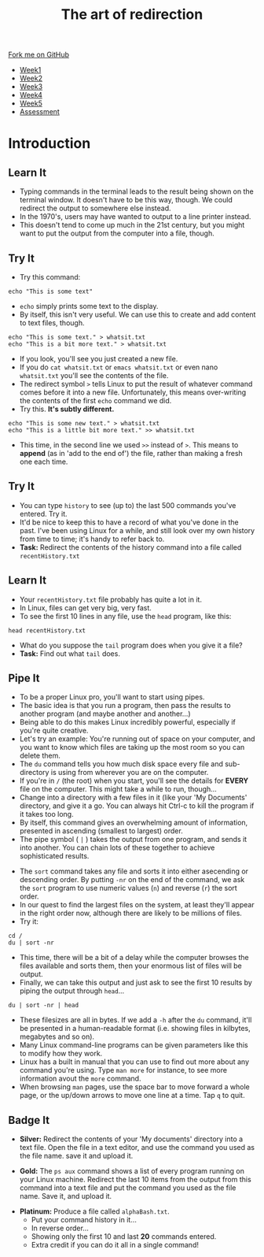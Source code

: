 #+STARTUP:indent
#+HTML_HEAD: <link rel="stylesheet" type="text/css" href="css/styles.css"/>
#+HTML_HEAD_EXTRA: <link href='http://fonts.googleapis.com/css?family=Ubuntu+Mono|Ubuntu' rel='stylesheet' type='text/css'>
#+HTML_HEAD_EXTRA: <script src="http://ajax.googleapis.com/ajax/libs/jquery/1.9.1/jquery.min.js" type="text/javascript"></script>
#+HTML_HEAD_EXTRA: <script src="js/navbar.js" type="text/javascript"></script>
#+OPTIONS: f:nil author:nil num:nil creator:nil timestamp:nil toc:nil html-style:nil

#+TITLE: The art of redirection
#+AUTHOR: Stephen Brown

#+BEGIN_HTML
  <div class="github-fork-ribbon-wrapper left">
    <div class="github-fork-ribbon">
      <a href="https://github.com/stsb11/9-CS-LinuxIntro">Fork me on GitHub</a>
    </div>
  </div>
<div id="stickyribbon">
    <ul>
      <li><a href="1_Lesson.html">Week1</a></li>
      <li><a href="2_Lesson.html">Week2</a></li>
      <li><a href="3_Lesson.html">Week3</a></li>
      <li><a href="4_Lesson.html">Week4</a></li>
      <li><a href="5_Lesson.html">Week5</a></li>
      <li><a href="assessment.html">Assessment</a></li>
    </ul>
  </div>
#+END_HTML
* COMMENT Use as a template
:PROPERTIES:
:HTML_CONTAINER_CLASS: activity
:END:
** Learn It
:PROPERTIES:
:HTML_CONTAINER_CLASS: learn
:END:

** Research It
:PROPERTIES:
:HTML_CONTAINER_CLASS: research
:END:

** Design It
:PROPERTIES:
:HTML_CONTAINER_CLASS: design
:END:

** Build It
:PROPERTIES:
:HTML_CONTAINER_CLASS: build
:END:

** Test It
:PROPERTIES:
:HTML_CONTAINER_CLASS: test
:END:

** Run It
:PROPERTIES:
:HTML_CONTAINER_CLASS: run
:END:

** Document It
:PROPERTIES:
:HTML_CONTAINER_CLASS: document
:END:

** Code It
:PROPERTIES:
:HTML_CONTAINER_CLASS: code
:END:

** Program It
:PROPERTIES:
:HTML_CONTAINER_CLASS: program
:END:

** Try It
:PROPERTIES:
:HTML_CONTAINER_CLASS: try
:END:

** Badge It
:PROPERTIES:
:HTML_CONTAINER_CLASS: badge
:END:

** Save It
:PROPERTIES:
:HTML_CONTAINER_CLASS: save
:END:

* Introduction
:PROPERTIES:
:HTML_CONTAINER_CLASS: activity
:END:
** Learn It
:PROPERTIES:
:HTML_CONTAINER_CLASS: learn
:END:
- Typing commands in the terminal leads to the result being shown on the terminal window. It doesn't have to be this way, though. We could redirect the output to somewhere else instead.
- In the 1970's, users may have wanted to output to a line printer instead.
- This doesn't tend to come up much in the 21st century, but you might want to put the output from the computer into a file, though.
** Try It
:PROPERTIES:
:HTML_CONTAINER_CLASS: learn
:END:
- Try this command:
#+begin_src
echo "This is some text"
#+end_src
- =echo= simply prints some text to the display.
- By itself, this isn't very useful. We can use this to create and add content to text files, though.
#+begin_src
echo "This is some text." > whatsit.txt
echo "This is a bit more text." > whatsit.txt
#+end_src
- If you look, you'll see you just created a new file.
- If you do =cat whatsit.txt= or =emacs whatsit.txt= or even nano =whatsit.txt= you'll see the contents of the file.
- The redirect symbol =>= tells Linux to put the result of whatever command comes before it into a new file. Unfortunately, this means over-writing the contents of the first =echo= command we did.
- Try this. *It's subtly different.*
#+begin_src
echo "This is some new text." > whatsit.txt
echo "This is a little bit more text." >> whatsit.txt
#+end_src
- This time, in the second line we used =>>= instead of =>=. This means to *append* (as in 'add to the end of') the file, rather than making a fresh one each time.
** Try It
:PROPERTIES:
:HTML_CONTAINER_CLASS: try
:END:
- You can type =history= to see (up to) the last 500 commands you've entered. Try it.
- It'd be nice to keep this to have a record of what you've done in the past. I've been using Linux for a while, and still look over my own history from time to time; it's handy to refer back to.
- *Task:* Redirect the contents of the history command into a file called =recentHistory.txt=
** Learn It
:PROPERTIES:
:HTML_CONTAINER_CLASS: try
:END:
- Your =recentHistory.txt= file probably has quite a lot in it.
- In Linux, files can get very big, very fast.
- To see the first 10 lines in any file, use the =head= program, like this:
#+begin_src
head recentHistory.txt
#+end_src
- What do you suppose the =tail= program does when you give it a file?
- *Task:* Find out what =tail= does.

** Pipe It
:PROPERTIES:
:HTML_CONTAINER_CLASS: code
:END:
[[./img/pipe.jpg]]
- To be a proper Linux pro, you'll want to start using pipes.
- The basic idea is that you run a program, then pass the results to another program (and maybe another and another...)
- Being able to do this makes Linux incredibly powerful, especially if you're quite creative.
- Let's try an example: You're running out of space on your computer, and you want to know which files are taking up the most room so you can delete them.
- The =du= command tells you how much disk space every file and sub-directory is using from wherever you are on the computer.
- If you're in =/= (the root) when you start, you'll see the details for *EVERY* file on the computer. This might take a while to run, though... 
- Change into a directory with a few files in it (like your 'My Documents' directory, and give it a go. You can always hit Ctrl-c to kill the program if it takes too long.
- By itself, this command gives an overwhelming amount of information, presented in ascending (smallest to largest) order.
- The pipe symbol ( =|= ) takes the output from one program, and sends it into another. You can chain lots of these together to achieve sophisticated results.


- The =sort= command takes any file and sorts it into either asecending or descending order. By putting =-nr= on the end of the command, we ask the =sort= program to use numeric values (=n=) and reverse (=r=) the sort order. 
- In our quest to find the largest files on the system, at least they'll appear in the right order now, although there are likely to be millions of files.
- Try it: 
#+begin_src
cd /
du | sort -nr
#+end_src
- This time, there will be a bit of a delay while the computer browses the files available and sorts them, then your enormous list of files will be output. 
- Finally, we can take this output and just ask to see the first 10 results by piping the output through =head=...
#+begin_src
du | sort -nr | head
#+end_src
- These filesizes are all in bytes. If we add a =-h= after the =du= command, it'll be presented in a human-readable format (i.e. showing files in kilbytes, megabytes and so on). 
- Many Linux command-line programs can be given parameters like this to modify how they work. 
- Linux has a built in manual that you can use to find out more about any command you're using. Type =man more= for instance, to see more information avout the =more= command. 
- When browsing =man= pages, use the space bar to move forward a whole page, or the up/down arrows to move one line at a time. Tap =q= to quit.

** Badge It
:PROPERTIES:
:HTML_CONTAINER_CLASS: badge
:END:
- *Silver:* Redirect the contents of your 'My documents' directory into a text file. Open the file in a text editor, and use the command you used as the file name. save it and upload it. 


- *Gold:* The =ps aux= command shows a list of every program running on your Linux machine. Redirect the last 10 items from the output from this command into a text file and put the command you used as the file name. Save it, and upload it. 


- *Platinum:* Produce a file called =alphaBash.txt=. 
   - Put your command history in it...
   - In reverse order...
   - Showing only the first 10 and last *20* commands entered.
   - Extra credit if you can do it all in a single command!
